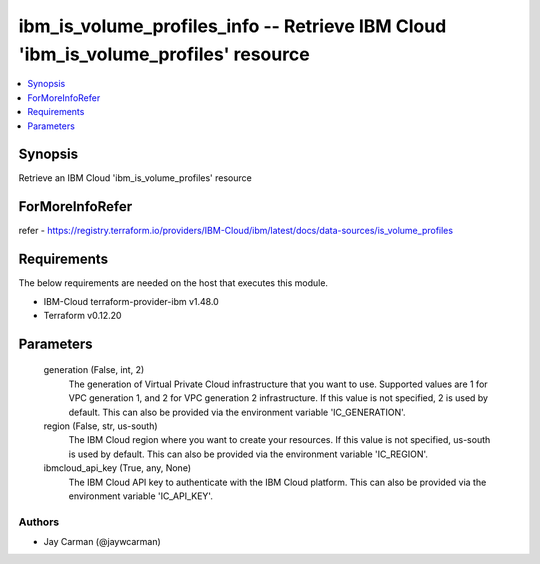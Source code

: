 
ibm_is_volume_profiles_info -- Retrieve IBM Cloud 'ibm_is_volume_profiles' resource
===================================================================================

.. contents::
   :local:
   :depth: 1


Synopsis
--------

Retrieve an IBM Cloud 'ibm_is_volume_profiles' resource


ForMoreInfoRefer
----------------
refer - https://registry.terraform.io/providers/IBM-Cloud/ibm/latest/docs/data-sources/is_volume_profiles

Requirements
------------
The below requirements are needed on the host that executes this module.

- IBM-Cloud terraform-provider-ibm v1.48.0
- Terraform v0.12.20



Parameters
----------

  generation (False, int, 2)
    The generation of Virtual Private Cloud infrastructure that you want to use. Supported values are 1 for VPC generation 1, and 2 for VPC generation 2 infrastructure. If this value is not specified, 2 is used by default. This can also be provided via the environment variable 'IC_GENERATION'.


  region (False, str, us-south)
    The IBM Cloud region where you want to create your resources. If this value is not specified, us-south is used by default. This can also be provided via the environment variable 'IC_REGION'.


  ibmcloud_api_key (True, any, None)
    The IBM Cloud API key to authenticate with the IBM Cloud platform. This can also be provided via the environment variable 'IC_API_KEY'.













Authors
~~~~~~~

- Jay Carman (@jaywcarman)

